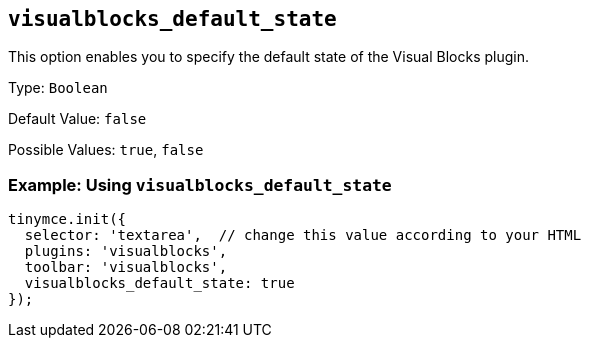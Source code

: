 [[visualblocks_default_state]]
== `+visualblocks_default_state+`

This option enables you to specify the default state of the Visual Blocks plugin.

Type: `+Boolean+`

Default Value: `+false+`

Possible Values: `+true+`, `+false+`

=== Example: Using `+visualblocks_default_state+`

[source,js]
----
tinymce.init({
  selector: 'textarea',  // change this value according to your HTML
  plugins: 'visualblocks',
  toolbar: 'visualblocks',
  visualblocks_default_state: true
});
----
